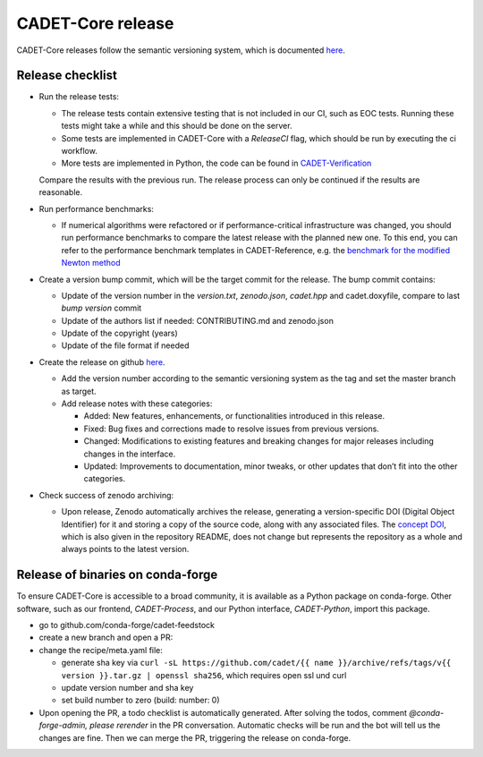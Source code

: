 .. _release_new_version:

CADET-Core release
==================

CADET-Core releases follow the semantic versioning system, which is documented `here <https://semver.org/>`_.

Release checklist
-----------------

- Run the release tests:

  - The release tests contain extensive testing that is not included in our CI, such as EOC tests.
    Running these tests might take a while and this should be done on the server.
  - Some tests are implemented in CADET-Core with a `ReleaseCI` flag, which should be run by executing the ci workflow.
  - More tests are implemented in Python, the code can be found in `CADET-Verification <https://github.com/cadet/CADET-Verification>`_
  Compare the results with the previous run.
  The release process can only be continued if the results are reasonable.

- Run performance benchmarks:

  - If numerical algorithms were refactored or if performance-critical infrastructure was changed, you should run performance benchmarks to compare the latest release with the planned new one.
    To this end, you can refer to the performance benchmark templates in CADET-Reference, e.g. the `benchmark for the modified Newton method <https://jugit.fz-juelich.de/IBG-1/ModSim/cadet/cadet-reference/-/tree/benchmark_modified_newton?ref_type=heads>`_

- Create a version bump commit, which will be the target commit for the release.
  The bump commit contains:
  
  - Update of the version number in the `version.txt`, `zenodo.json`, `cadet.hpp` and cadet.doxyfile, compare to last `bump version` commit
  - Update of the authors list if needed: CONTRIBUTING.md and zenodo.json
  - Update of the copyright (years)
  - Update of the file format if needed

- Create the release on github `here <https://github.com/cadet/CADET-Core/releases/new>`_.

  - Add the version number according to the semantic versioning system as the tag and set the master branch as target.
  - Add release notes with these categories:

    - Added: New features, enhancements, or functionalities introduced in this release.
    - Fixed: Bug fixes and corrections made to resolve issues from previous versions.
    - Changed: Modifications to existing features and breaking changes for major releases including changes in the interface.
    - Updated: Improvements to documentation, minor tweaks, or other updates that don’t fit into the other categories.

- Check success of zenodo archiving:

  - Upon release, Zenodo automatically archives the release, generating a version-specific DOI (Digital Object Identifier) for it and storing a copy of the source code, along with any associated files.
    The `concept DOI <https://doi.org/10.5281/zenodo.8179015>`_, which is also given in the repository README, does not change but represents the repository as a whole and always points to the latest version.

Release of binaries on conda-forge
----------------------------------

To ensure CADET-Core is accessible to a broad community, it is available as a Python package on conda-forge.
Other software, such as our frontend, `CADET-Process`, and our Python interface, `CADET-Python`, import this package.

- go to github.com/conda-forge/cadet-feedstock
- create a new branch and open a PR:
- change the recipe/meta.yaml file:

  - generate sha key via ``curl -sL https://github.com/cadet/{{ name }}/archive/refs/tags/v{{ version }}.tar.gz | openssl sha256``, which requires open ssl und curl
  - update version number and sha key
  - set build number to zero (build: number: 0)

- Upon opening the PR, a todo checklist is automatically generated. After solving the todos, comment `@conda-forge-admin, please rerender` in the PR conversation. Automatic checks will be run and the bot will tell us the changes are fine. Then we can merge the PR, triggering the release on conda-forge.










